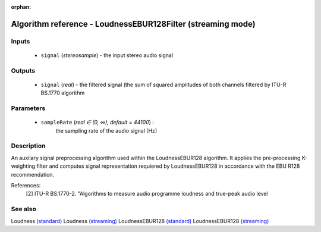 :orphan:

Algorithm reference - LoudnessEBUR128Filter (streaming mode)
============================================================

Inputs
------

 - ``signal`` (*stereosample*) - the input stereo audio signal

Outputs
-------

 - ``signal`` (*real*) - the filtered signal (the sum of squared amplitudes of both channels filtered by ITU-R BS.1770 algorithm

Parameters
----------

 - ``sampleRate`` (*real ∈ (0, ∞), default = 44100*) :
     the sampling rate of the audio signal [Hz]

Description
-----------

An auxilary signal preprocessing algorithm used within the LoudnessEBUR128 algorithm. It applies the pre-processing K-weighting filter and computes signal representation requiered by LoudnessEBUR128 in accordance with the EBU R128 recommendation.


References:
  [2] ITU-R BS.1770-2. "Algorithms to measure audio programme loudness and true-peak audio level




See also
--------

Loudness `(standard) <std_Loudness.html>`__
Loudness `(streaming) <streaming_Loudness.html>`__
LoudnessEBUR128 `(standard) <std_LoudnessEBUR128.html>`__
LoudnessEBUR128 `(streaming) <streaming_LoudnessEBUR128.html>`__